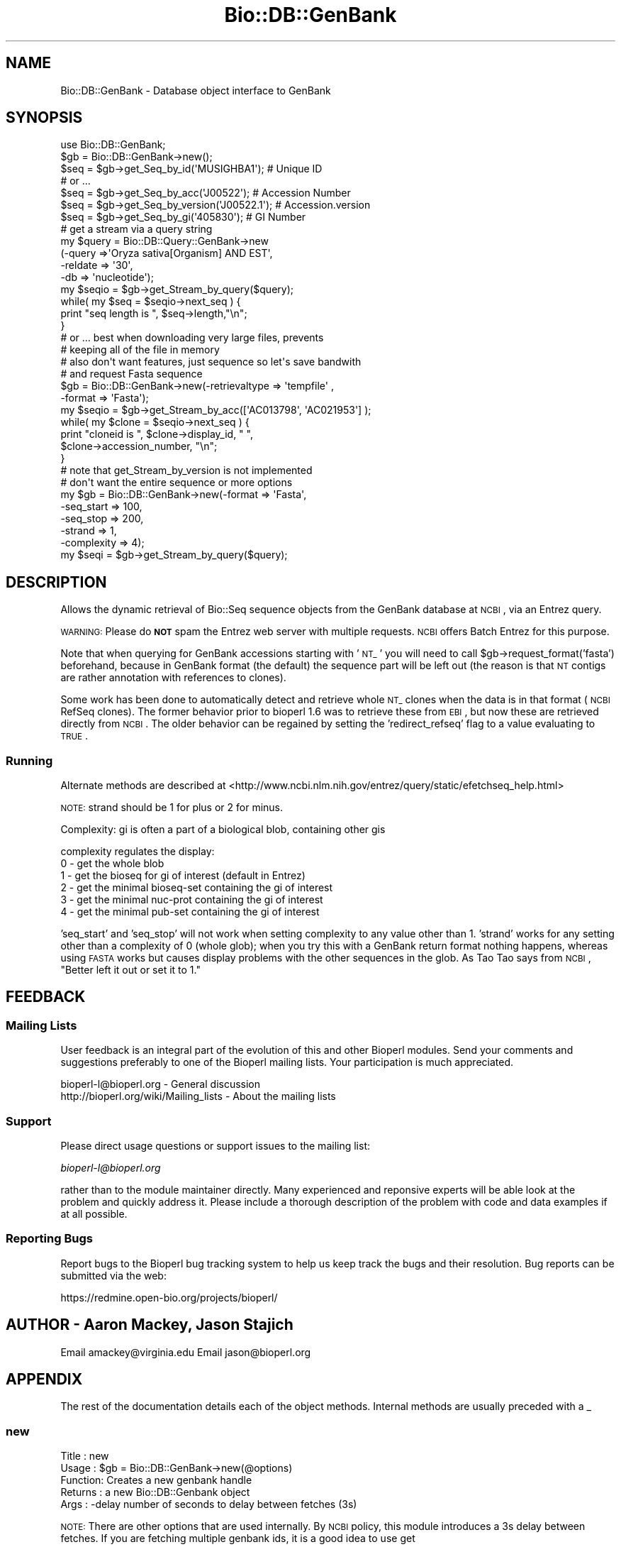 .\" Automatically generated by Pod::Man 2.23 (Pod::Simple 3.14)
.\"
.\" Standard preamble:
.\" ========================================================================
.de Sp \" Vertical space (when we can't use .PP)
.if t .sp .5v
.if n .sp
..
.de Vb \" Begin verbatim text
.ft CW
.nf
.ne \\$1
..
.de Ve \" End verbatim text
.ft R
.fi
..
.\" Set up some character translations and predefined strings.  \*(-- will
.\" give an unbreakable dash, \*(PI will give pi, \*(L" will give a left
.\" double quote, and \*(R" will give a right double quote.  \*(C+ will
.\" give a nicer C++.  Capital omega is used to do unbreakable dashes and
.\" therefore won't be available.  \*(C` and \*(C' expand to `' in nroff,
.\" nothing in troff, for use with C<>.
.tr \(*W-
.ds C+ C\v'-.1v'\h'-1p'\s-2+\h'-1p'+\s0\v'.1v'\h'-1p'
.ie n \{\
.    ds -- \(*W-
.    ds PI pi
.    if (\n(.H=4u)&(1m=24u) .ds -- \(*W\h'-12u'\(*W\h'-12u'-\" diablo 10 pitch
.    if (\n(.H=4u)&(1m=20u) .ds -- \(*W\h'-12u'\(*W\h'-8u'-\"  diablo 12 pitch
.    ds L" ""
.    ds R" ""
.    ds C` ""
.    ds C' ""
'br\}
.el\{\
.    ds -- \|\(em\|
.    ds PI \(*p
.    ds L" ``
.    ds R" ''
'br\}
.\"
.\" Escape single quotes in literal strings from groff's Unicode transform.
.ie \n(.g .ds Aq \(aq
.el       .ds Aq '
.\"
.\" If the F register is turned on, we'll generate index entries on stderr for
.\" titles (.TH), headers (.SH), subsections (.SS), items (.Ip), and index
.\" entries marked with X<> in POD.  Of course, you'll have to process the
.\" output yourself in some meaningful fashion.
.ie \nF \{\
.    de IX
.    tm Index:\\$1\t\\n%\t"\\$2"
..
.    nr % 0
.    rr F
.\}
.el \{\
.    de IX
..
.\}
.\"
.\" Accent mark definitions (@(#)ms.acc 1.5 88/02/08 SMI; from UCB 4.2).
.\" Fear.  Run.  Save yourself.  No user-serviceable parts.
.    \" fudge factors for nroff and troff
.if n \{\
.    ds #H 0
.    ds #V .8m
.    ds #F .3m
.    ds #[ \f1
.    ds #] \fP
.\}
.if t \{\
.    ds #H ((1u-(\\\\n(.fu%2u))*.13m)
.    ds #V .6m
.    ds #F 0
.    ds #[ \&
.    ds #] \&
.\}
.    \" simple accents for nroff and troff
.if n \{\
.    ds ' \&
.    ds ` \&
.    ds ^ \&
.    ds , \&
.    ds ~ ~
.    ds /
.\}
.if t \{\
.    ds ' \\k:\h'-(\\n(.wu*8/10-\*(#H)'\'\h"|\\n:u"
.    ds ` \\k:\h'-(\\n(.wu*8/10-\*(#H)'\`\h'|\\n:u'
.    ds ^ \\k:\h'-(\\n(.wu*10/11-\*(#H)'^\h'|\\n:u'
.    ds , \\k:\h'-(\\n(.wu*8/10)',\h'|\\n:u'
.    ds ~ \\k:\h'-(\\n(.wu-\*(#H-.1m)'~\h'|\\n:u'
.    ds / \\k:\h'-(\\n(.wu*8/10-\*(#H)'\z\(sl\h'|\\n:u'
.\}
.    \" troff and (daisy-wheel) nroff accents
.ds : \\k:\h'-(\\n(.wu*8/10-\*(#H+.1m+\*(#F)'\v'-\*(#V'\z.\h'.2m+\*(#F'.\h'|\\n:u'\v'\*(#V'
.ds 8 \h'\*(#H'\(*b\h'-\*(#H'
.ds o \\k:\h'-(\\n(.wu+\w'\(de'u-\*(#H)/2u'\v'-.3n'\*(#[\z\(de\v'.3n'\h'|\\n:u'\*(#]
.ds d- \h'\*(#H'\(pd\h'-\w'~'u'\v'-.25m'\f2\(hy\fP\v'.25m'\h'-\*(#H'
.ds D- D\\k:\h'-\w'D'u'\v'-.11m'\z\(hy\v'.11m'\h'|\\n:u'
.ds th \*(#[\v'.3m'\s+1I\s-1\v'-.3m'\h'-(\w'I'u*2/3)'\s-1o\s+1\*(#]
.ds Th \*(#[\s+2I\s-2\h'-\w'I'u*3/5'\v'-.3m'o\v'.3m'\*(#]
.ds ae a\h'-(\w'a'u*4/10)'e
.ds Ae A\h'-(\w'A'u*4/10)'E
.    \" corrections for vroff
.if v .ds ~ \\k:\h'-(\\n(.wu*9/10-\*(#H)'\s-2\u~\d\s+2\h'|\\n:u'
.if v .ds ^ \\k:\h'-(\\n(.wu*10/11-\*(#H)'\v'-.4m'^\v'.4m'\h'|\\n:u'
.    \" for low resolution devices (crt and lpr)
.if \n(.H>23 .if \n(.V>19 \
\{\
.    ds : e
.    ds 8 ss
.    ds o a
.    ds d- d\h'-1'\(ga
.    ds D- D\h'-1'\(hy
.    ds th \o'bp'
.    ds Th \o'LP'
.    ds ae ae
.    ds Ae AE
.\}
.rm #[ #] #H #V #F C
.\" ========================================================================
.\"
.IX Title "Bio::DB::GenBank 3"
.TH Bio::DB::GenBank 3 "2013-07-08" "perl v5.12.4" "User Contributed Perl Documentation"
.\" For nroff, turn off justification.  Always turn off hyphenation; it makes
.\" way too many mistakes in technical documents.
.if n .ad l
.nh
.SH "NAME"
Bio::DB::GenBank \- Database object interface to GenBank
.SH "SYNOPSIS"
.IX Header "SYNOPSIS"
.Vb 2
\&    use Bio::DB::GenBank;
\&    $gb = Bio::DB::GenBank\->new();
\&
\&    $seq = $gb\->get_Seq_by_id(\*(AqMUSIGHBA1\*(Aq); # Unique ID
\&
\&    # or ...
\&
\&    $seq = $gb\->get_Seq_by_acc(\*(AqJ00522\*(Aq); # Accession Number
\&    $seq = $gb\->get_Seq_by_version(\*(AqJ00522.1\*(Aq); # Accession.version
\&    $seq = $gb\->get_Seq_by_gi(\*(Aq405830\*(Aq); # GI Number
\&
\&    # get a stream via a query string
\&    my $query = Bio::DB::Query::GenBank\->new
\&        (\-query   =>\*(AqOryza sativa[Organism] AND EST\*(Aq,
\&         \-reldate => \*(Aq30\*(Aq,
\&         \-db      => \*(Aqnucleotide\*(Aq);
\&    my $seqio = $gb\->get_Stream_by_query($query);
\&
\&    while( my $seq =  $seqio\->next_seq ) {
\&      print "seq length is ", $seq\->length,"\en";
\&    }
\&
\&    # or ... best when downloading very large files, prevents
\&    # keeping all of the file in memory
\&
\&    # also don\*(Aqt want features, just sequence so let\*(Aqs save bandwith
\&    # and request Fasta sequence
\&    $gb = Bio::DB::GenBank\->new(\-retrievaltype => \*(Aqtempfile\*(Aq , 
\&                                              \-format => \*(AqFasta\*(Aq);
\&    my $seqio = $gb\->get_Stream_by_acc([\*(AqAC013798\*(Aq, \*(AqAC021953\*(Aq] );
\&    while( my $clone =  $seqio\->next_seq ) {
\&      print "cloneid is ", $clone\->display_id, " ", 
\&             $clone\->accession_number, "\en";
\&    }
\&    # note that get_Stream_by_version is not implemented
\&
\&    # don\*(Aqt want the entire sequence or more options
\&    my $gb = Bio::DB::GenBank\->new(\-format     => \*(AqFasta\*(Aq,
\&                                   \-seq_start  => 100,
\&                                   \-seq_stop   => 200,
\&                                   \-strand     => 1,
\&                                   \-complexity => 4);
\&    my $seqi = $gb\->get_Stream_by_query($query);
.Ve
.SH "DESCRIPTION"
.IX Header "DESCRIPTION"
Allows the dynamic retrieval of Bio::Seq sequence objects from the
GenBank database at \s-1NCBI\s0, via an Entrez query.
.PP
\&\s-1WARNING:\s0 Please do \fB\s-1NOT\s0\fR spam the Entrez web server with multiple
requests.  \s-1NCBI\s0 offers Batch Entrez for this purpose.
.PP
Note that when querying for GenBank accessions starting with '\s-1NT_\s0' you
will need to call \f(CW$gb\fR\->request_format('fasta') beforehand, because
in GenBank format (the default) the sequence part will be left out
(the reason is that \s-1NT\s0 contigs are rather annotation with references
to clones).
.PP
Some work has been done to automatically detect and retrieve whole \s-1NT_\s0
clones when the data is in that format (\s-1NCBI\s0 RefSeq clones). The
former behavior prior to bioperl 1.6 was to retrieve these from \s-1EBI\s0,
but now these are retrieved directly from \s-1NCBI\s0. The older behavior can
be regained by setting the 'redirect_refseq' flag to a value
evaluating to \s-1TRUE\s0.
.SS "Running"
.IX Subsection "Running"
Alternate methods are described at
<http://www.ncbi.nlm.nih.gov/entrez/query/static/efetchseq_help.html>
.PP
\&\s-1NOTE:\s0 strand should be 1 for plus or 2 for minus.
.PP
Complexity: gi is often a part of a biological blob, containing other
gis
.PP
complexity regulates the display:
  0 \- get the whole blob
  1 \- get the bioseq for gi of interest (default in Entrez)
  2 \- get the minimal bioseq-set containing the gi of interest
  3 \- get the minimal nuc-prot containing the gi of interest
  4 \- get the minimal pub-set containing the gi of interest
.PP
\&'seq_start' and 'seq_stop' will not work when setting complexity to
any value other than 1.  'strand' works for any setting other than a
complexity of 0 (whole glob); when you try this with a GenBank return
format nothing happens, whereas using \s-1FASTA\s0 works but causes display
problems with the other sequences in the glob.  As Tao Tao says from
\&\s-1NCBI\s0, \*(L"Better left it out or set it to 1.\*(R"
.SH "FEEDBACK"
.IX Header "FEEDBACK"
.SS "Mailing Lists"
.IX Subsection "Mailing Lists"
User feedback is an integral part of the evolution of this and other
Bioperl modules. Send your comments and suggestions preferably to one
of the Bioperl mailing lists. Your participation is much appreciated.
.PP
.Vb 2
\&  bioperl\-l@bioperl.org                  \- General discussion
\&  http://bioperl.org/wiki/Mailing_lists  \- About the mailing lists
.Ve
.SS "Support"
.IX Subsection "Support"
Please direct usage questions or support issues to the mailing list:
.PP
\&\fIbioperl\-l@bioperl.org\fR
.PP
rather than to the module maintainer directly. Many experienced and 
reponsive experts will be able look at the problem and quickly 
address it. Please include a thorough description of the problem 
with code and data examples if at all possible.
.SS "Reporting Bugs"
.IX Subsection "Reporting Bugs"
Report bugs to the Bioperl bug tracking system to help us keep track
the bugs and their resolution.  Bug reports can be submitted via the
web:
.PP
.Vb 1
\&  https://redmine.open\-bio.org/projects/bioperl/
.Ve
.SH "AUTHOR \- Aaron Mackey, Jason Stajich"
.IX Header "AUTHOR - Aaron Mackey, Jason Stajich"
Email amackey@virginia.edu
Email jason@bioperl.org
.SH "APPENDIX"
.IX Header "APPENDIX"
The rest of the documentation details each of the
object methods. Internal methods are usually
preceded with a _
.SS "new"
.IX Subsection "new"
.Vb 5
\& Title   : new
\& Usage   : $gb = Bio::DB::GenBank\->new(@options)
\& Function: Creates a new genbank handle
\& Returns : a new Bio::DB::Genbank object
\& Args    : \-delay   number of seconds to delay between fetches (3s)
.Ve
.PP
\&\s-1NOTE:\s0  There are other options that are used internally.  By \s-1NCBI\s0 policy, this
module introduces a 3s delay between fetches.  If you are fetching multiple genbank
ids, it is a good idea to use get
.SS "get_params"
.IX Subsection "get_params"
.Vb 6
\& Title   : get_params
\& Usage   : my %params = $self\->get_params($mode)
\& Function: Returns key,value pairs to be passed to NCBI database
\&           for either \*(Aqbatch\*(Aq or \*(Aqsingle\*(Aq sequence retrieval method
\& Returns : a key,value pair hash
\& Args    : \*(Aqsingle\*(Aq or \*(Aqbatch\*(Aq mode for retrieval
.Ve
.SH "Routines Bio::DB::WebDBSeqI from Bio::DB::RandomAccessI"
.IX Header "Routines Bio::DB::WebDBSeqI from Bio::DB::RandomAccessI"
.SS "get_Seq_by_id"
.IX Subsection "get_Seq_by_id"
.Vb 6
\& Title   : get_Seq_by_id
\& Usage   : $seq = $db\->get_Seq_by_id(\*(AqROA1_HUMAN\*(Aq)
\& Function: Gets a Bio::Seq object by its name
\& Returns : a Bio::Seq object
\& Args    : the id (as a string) of a sequence
\& Throws  : "id does not exist" exception
.Ve
.SS "get_Seq_by_acc"
.IX Subsection "get_Seq_by_acc"
.Vb 12
\&  Title   : get_Seq_by_acc
\&  Usage   : $seq = $db\->get_Seq_by_acc($acc);
\&  Function: Gets a Seq object by accession numbers
\&  Returns : a Bio::Seq object
\&  Args    : the accession number as a string
\&  Note    : For GenBank, this just calls the same code for get_Seq_by_id().
\&            Caveat: this normally works, but in rare cases simply passing the
\&            accession can lead to odd results, possibly due to unsynchronized
\&            NCBI ID servers. Using get_Seq_by_version() is slightly better, but
\&            using the unique identifier (GI) and get_Seq_by_id is the most
\&            consistent
\&  Throws  : "id does not exist" exception
.Ve
.SS "get_Seq_by_gi"
.IX Subsection "get_Seq_by_gi"
.Vb 6
\& Title   : get_Seq_by_gi
\& Usage   : $seq = $db\->get_Seq_by_gi(\*(Aq405830\*(Aq);
\& Function: Gets a Bio::Seq object by gi number
\& Returns : A Bio::Seq object
\& Args    : gi number (as a string)
\& Throws  : "gi does not exist" exception
.Ve
.SS "get_Seq_by_version"
.IX Subsection "get_Seq_by_version"
.Vb 8
\& Title   : get_Seq_by_version
\& Usage   : $seq = $db\->get_Seq_by_version(\*(AqX77802.1\*(Aq);
\& Function: Gets a Bio::Seq object by sequence version
\& Returns : A Bio::Seq object
\& Args    : accession.version (as a string)
\& Note    : Caveat: this normally works, but using the unique identifier (GI) and
\&           get_Seq_by_id is the most consistent
\& Throws  : "acc.version does not exist" exception
.Ve
.SH "Routines implemented by Bio::DB::NCBIHelper"
.IX Header "Routines implemented by Bio::DB::NCBIHelper"
.SS "get_Stream_by_query"
.IX Subsection "get_Stream_by_query"
.Vb 11
\&  Title   : get_Stream_by_query
\&  Usage   : $seq = $db\->get_Stream_by_query($query);
\&  Function: Retrieves Seq objects from Entrez \*(Aqen masse\*(Aq, rather than one
\&            at a time.  For large numbers of sequences, this is far superior
\&            than get_Stream_by_[id/acc]().
\&  Example :
\&  Returns : a Bio::SeqIO stream object
\&  Args    : $query :   An Entrez query string or a
\&            Bio::DB::Query::GenBank object.  It is suggested that you
\&            create a Bio::DB::Query::GenBank object and get the entry
\&            count before you fetch a potentially large stream.
.Ve
.SS "get_Stream_by_id"
.IX Subsection "get_Stream_by_id"
.Vb 6
\&  Title   : get_Stream_by_id
\&  Usage   : $stream = $db\->get_Stream_by_id( [$uid1, $uid2] );
\&  Function: Gets a series of Seq objects by unique identifiers
\&  Returns : a Bio::SeqIO stream object
\&  Args    : $ref : a reference to an array of unique identifiers for
\&                   the desired sequence entries
.Ve
.SS "get_Stream_by_acc"
.IX Subsection "get_Stream_by_acc"
.Vb 7
\&  Title   : get_Stream_by_acc
\&  Usage   : $seq = $db\->get_Stream_by_acc([$acc1, $acc2]);
\&  Function: Gets a series of Seq objects by accession numbers
\&  Returns : a Bio::SeqIO stream object
\&  Args    : $ref : a reference to an array of accession numbers for
\&                   the desired sequence entries
\&  Note    : For GenBank, this just calls the same code for get_Stream_by_id()
.Ve
.SS "get_Stream_by_gi"
.IX Subsection "get_Stream_by_gi"
.Vb 7
\&  Title   : get_Stream_by_gi
\&  Usage   : $seq = $db\->get_Seq_by_gi([$gi1, $gi2]);
\&  Function: Gets a series of Seq objects by gi numbers
\&  Returns : a Bio::SeqIO stream object
\&  Args    : $ref : a reference to an array of gi numbers for
\&                   the desired sequence entries
\&  Note    : For GenBank, this just calls the same code for get_Stream_by_id()
.Ve
.SS "get_Stream_by_batch"
.IX Subsection "get_Stream_by_batch"
.Vb 8
\&  Title   : get_Stream_by_batch
\&  Usage   : $seq = $db\->get_Stream_by_batch($ref);
\&  Function: Retrieves Seq objects from Entrez \*(Aqen masse\*(Aq, rather than one
\&            at a time.
\&  Example :
\&  Returns : a Bio::SeqIO stream object
\&  Args    : $ref : either an array reference, a filename, or a filehandle
\&            from which to get the list of unique ids/accession numbers.
.Ve
.PP
\&\s-1NOTE:\s0 This method is redundant and deprecated.  Use \fIget_Stream_by_id()\fR
instead.
.SS "get_request"
.IX Subsection "get_request"
.Vb 5
\& Title   : get_request
\& Usage   : my $url = $self\->get_request
\& Function: HTTP::Request
\& Returns : 
\& Args    : %qualifiers = a hash of qualifiers (ids, format, etc)
.Ve
.SS "default_format"
.IX Subsection "default_format"
.Vb 5
\& Title   : default_format
\& Usage   : my $format = $self\->default_format
\& Function: Returns default sequence format for this module
\& Returns : string
\& Args    : none
.Ve
